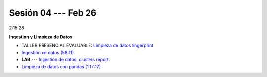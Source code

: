 Sesión 04 --- Feb 26
-------------------------------------------------------------------------------

2:15:28

**Ingestion y Limpieza de Datos**

* TALLER PRESENCIAL EVALUABLE: `Limpieza de datos fingerprint <https://classroom.github.com/a/2seH9FCL>`_

* `Ingestión de datos (58:11) <https://jdvelasq.github.io/curso_python_HOWTOs/01_ingestion_de_datos/__index__.html>`_

* **LAB** --- `Ingestión de datos, clusters report <https://classroom.github.com/a/aHB1KeDD>`_.

* `Limpieza de datos con pandas (1:17:17) <https://jdvelasq.github.io/curso_python_HOWTOs/04_limpieza_de_datos/__index__.html>`_

.. * **LAB** --- `Limpieza de datos, solicitudes de credito <https://classroom.github.com/a/x8BI2I6n>`_.

